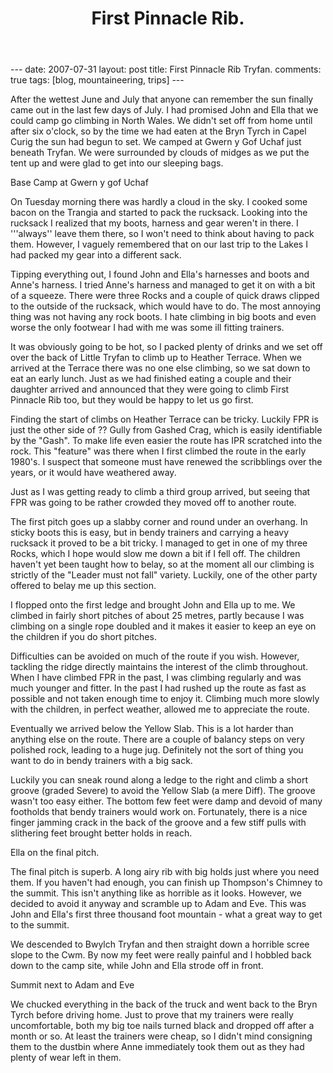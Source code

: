 #+STARTUP: showall indent
#+STARTUP: hidestars
#+INFOJS_OPT: view:info toc:t ltoc:nil
#+OPTIONS: H:3 num:nil tags:nil toc:nil timestamps:nil
#+TITLE: First Pinnacle Rib.
#+BEGIN_HTML
---
date: 2007-07-31
layout: post
title: First Pinnacle Rib Tryfan.
comments: true
tags: [blog, mountaineering, trips]
---
#+END_HTML


After the wettest June and July that anyone can remember the sun finally
came out in the last few days of July. I had promised John and Ella that we
could camp go climbing in North Wales. We didn't set off from home until
after six o'clock, so by the time we had eaten at the Bryn Tyrch in Capel
Curig the sun had begun to set. We camped at Gwern y Gof Uchaf just beneath
Tryfan. We were surrounded by clouds of midges as we put the tent up and
were glad to get into our sleeping bags.

#+BEGIN_HTML
<div class="photofloatr">
  <p><a class="fancybox-thumb" rel="fancybox-thumb" href="/images/img_5602.jpg"  title="Base camp."> <img src="/images/img_5602.jpg" width="300"
     alt="Base Camp"></a></p>
  <p>Base Camp at Gwern y gof Uchaf</p>
</div>
#+END_HTML


On Tuesday morning there was hardly a cloud in the sky. I cooked some bacon
on the Trangia and started to pack the rucksack. Looking into the rucksack I
realized that my boots, harness and gear weren't in there. I '''always''
leave them there, so I won't need to think about having to pack
them. However, I vaguely remembered that on our last trip to the Lakes I had
packed my gear into a different sack.

Tipping everything out, I found John and Ella's harnesses and boots and
Anne's harness. I tried Anne's harness and managed to get it on with a bit
of a squeeze. There were three Rocks and a couple of quick draws clipped to
the outside of the rucksack, which would have to do. The most annoying thing
was not having any rock boots. I hate climbing in big boots and even
worse the only footwear I had with me was some ill fitting trainers.

It was obviously going to be hot, so I packed plenty of drinks and we set
off over the back of Little Tryfan to climb up to Heather Terrace. When we
arrived at the Terrace there was no one else climbing, so we sat down to eat
an early lunch. Just as we had finished eating a couple and their daughter
arrived and announced that they were going to climb First Pinnacle Rib too,
but they would be happy to let us go first.

Finding the start of climbs on Heather Terrace can be tricky. Luckily FPR is
just the other side of ?? Gully from Gashed Crag, which is easily
identifiable by the "Gash". To make life even easier the route has IPR
scratched into the rock. This "feature" was there when I first climbed
the route in the early 1980's. I suspect that someone must have renewed the
scribblings over the years, or it would have weathered away.

Just as I was getting ready to climb a third group arrived, but seeing that
FPR was going to be rather crowded they moved off to another route.

The first pitch goes up a slabby corner and round under an overhang. In
sticky boots this is easy, but in bendy trainers and carrying a heavy rucksack it
proved to be a bit tricky. I managed to get in one of my three Rocks, which
I hope would slow me down a bit if I fell off. The children haven't yet been
taught how to belay, so at the moment all our climbing is strictly of the
"Leader must not fall" variety. Luckily, one of the other party offered to
belay me up this section.

I flopped onto the first ledge and brought John and Ella up to
me.  We climbed in fairly short pitches of about 25 metres, partly because I was
climbing on a single rope doubled and it makes it easier to keep an
eye on the children if you do short pitches.

Difficulties can be avoided on much of the route if you wish. However,
tackling the ridge directly maintains the interest of the climb
throughout. When I have climbed FPR in the past, I was climbing
regularly and was much younger and fitter. In the past I had rushed up
the route as fast as possible and not taken enough time to enjoy
it. Climbing much more slowly with the children, in perfect weather,
allowed me to appreciate the route.

Eventually we arrived below the Yellow Slab. This is a lot harder than
anything else on the route. There are a couple of balancy steps on very
polished rock, leading to a huge jug. Definitely not the sort of thing you
want to do in bendy trainers with a big sack.

Luckily you can sneak round along a ledge to the right and climb a short
groove (graded Severe) to avoid the Yellow Slab (a mere Diff). The groove wasn't too easy either. The
bottom few feet were damp and devoid of many footholds that bendy trainers would
work on. Fortunately, there is a nice finger jamming crack in the back of the
groove and a few stiff pulls with slithering feet brought better holds in
reach.

#+BEGIN_HTML
<div class="photofloatl">
  <p><a class="fancybox-thumb" rel="fancybox-thumb" href="/images/IMG_5631.JPG"  title="Ella on the
     final pitch."> <img src="/images/IMG_5631.JPG" width="300"
     alt="Ella on the
     final pitch."></a></p>
  <p>Ella on the
     final pitch.</p>

</div>
#+END_HTML

The final pitch is superb. A long airy rib with big holds just where you need
them. If you haven't had enough, you can finish up Thompson's Chimney to the
summit. This isn't anything like as horrible as it looks. However, we
decided to avoid it anyway and scramble up to Adam and Eve. This was John
and Ella's first three thousand foot mountain - what a great way to get to
the summit.

We descended to Bwylch Tryfan and then straight down a horrible scree slope
to the Cwm. By now my feet were really painful and I hobbled back down to
the camp site, while John and Ella strode off in front.

#+BEGIN_HTML
<div class="photofloatr">
  <p><a class="fancybox-thumb" rel="fancybox-thumb" href="/images/IMG_5639.JPG"  title="Summit of Tryfan."> <img src="/images/IMG_5639.JPG" width="300"
     alt="Summit of Tryfan"></a></p>
  <p>Summit next to Adam and Eve</p>
</div>

#+END_HTML

We chucked everything in the back of the truck and went back to the
Bryn Tyrch before driving home. Just to prove that my trainers were
really uncomfortable, both my big toe nails turned black and dropped
off after a month or so. At least the trainers were cheap, so I didn't
mind consigning them to the dustbin where Anne immediately took them
out as they had plenty of wear left in them.

